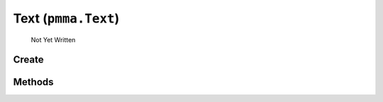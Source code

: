 Text (``pmma.Text``)
=======

   Not Yet Written

Create
+++++++

.. py:method:: pmma.Text() -> pmma.Text

   Not Yet Written

Methods
+++++++

.. py:method: Text.quit() -> None

   Not Yet Written

.. py:method: Text.get_system_font() -> None

   Not Yet Written

.. py:method: Text.render_text_with_transparent_background() -> None

   Not Yet Written

.. py:method: Text.render() -> None

   Not Yet Written

